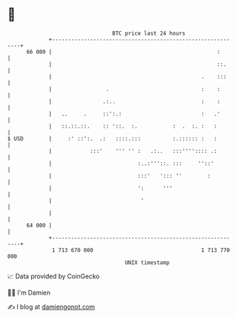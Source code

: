 * 👋

#+begin_example
                                    BTC price last 24 hours                    
                +------------------------------------------------------------+ 
         66 000 |                                                    :       | 
                |                                                    ::.     | 
                |                                               .    :::     | 
                |                 .                             :    :       | 
                |                .:..                           :    :       | 
                |   ..     .     ::':.:                         :   .'       | 
                |   ::.::.::.    :: '::.  :.           :  .  :. :   :        | 
   $ USD        |     :' ::':.  .:   ::::.:::          :.:::::: :   :        | 
                |            :::'    ''' '' :   .:..   :::'''':::: .:        | 
                |                           :..:'''::. :::     ''::'         | 
                |                           :::'   '::: ''        :          | 
                |                           ':      '''                      | 
                |                            '                               | 
                |                                                            | 
         64 000 |                                                            | 
                +------------------------------------------------------------+ 
                 1 713 670 000                                  1 713 770 000  
                                        UNIX timestamp                         
#+end_example
📈 Data provided by CoinGecko

🧑‍💻 I'm Damien

✍️ I blog at [[https://www.damiengonot.com][damiengonot.com]]
